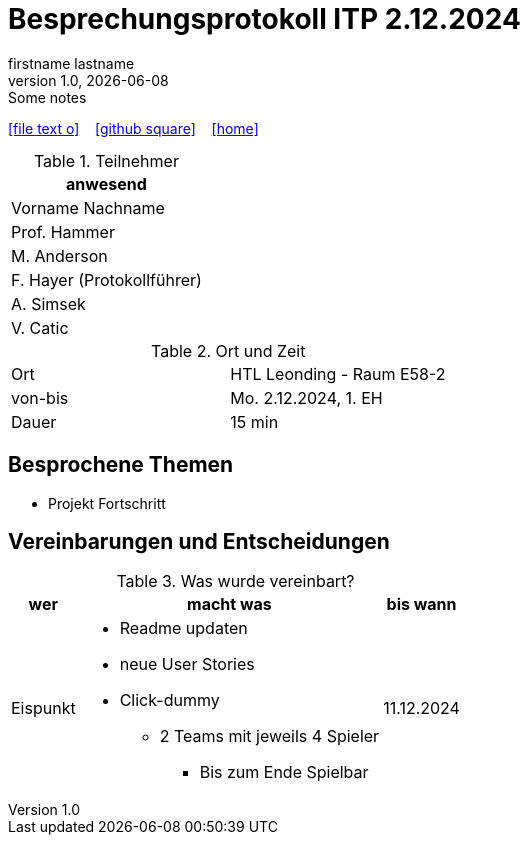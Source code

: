 = Besprechungsprotokoll ITP 2.12.2024
firstname lastname
1.0, {docdate}: Some notes
ifndef::imagesdir[:imagesdir: images]
:icons: font
//:sectnums:    // Nummerierung der Überschriften / section numbering
//:toc: left

//Need this blank line after ifdef, don't know why...
ifdef::backend-html5[]

// https://fontawesome.com/v4.7.0/icons/
icon:file-text-o[link=https://raw.githubusercontent.com/htl-leonding-college/asciidoctor-docker-template/master/asciidocs/{docname}.adoc] ‏ ‏ ‎
icon:github-square[link=https://github.com/htl-leonding-college/asciidoctor-docker-template] ‏ ‏ ‎
icon:home[link=https://htl-leonding.github.io/]
endif::backend-html5[]


.Teilnehmer
|===
|anwesend

|Vorname Nachname

|Prof. Hammer

|M. Anderson

|F. Hayer (Protokollführer)

|A. Simsek

|V. Catic
|===

.Ort und Zeit
[cols=2*]
|===
|Ort
|HTL Leonding - Raum E58-2

|von-bis
|Mo. 2.12.2024, 1. EH
|Dauer
|15 min
|===



== Besprochene Themen

* Projekt Fortschritt

== Vereinbarungen und Entscheidungen

.Was wurde vereinbart?
[%autowidth]
|===
|wer |macht was |bis wann

| Eispunkt
a| * Readme updaten
* neue User Stories

* Click-dummy
** 2 Teams mit jeweils 4 Spieler
*** Bis zum Ende Spielbar
| 11.12.2024

|===
